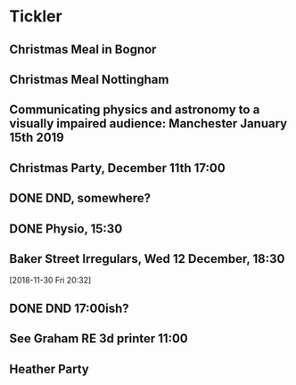 * Tickler
** Christmas Meal in Bognor  
   SCHEDULED: <2018-12-28 Fri>
** Christmas Meal Nottingham  
   SCHEDULED: <2018-12-22 Sat>
** Communicating physics and astronomy to a visually impaired audience: Manchester January 15th 2019 
   SCHEDULED: <2019-01-19 Sat>
** Christmas Party, December 11th 17:00
   SCHEDULED: <2018-12-11 Tue>
** DONE DND, somewhere?  
   CLOSED: [2018-11-28 Wed 23:05] SCHEDULED: <2018-11-28 Wed>
** DONE Physio, 15:30 
   CLOSED: [2018-11-28 Wed 23:05] SCHEDULED: <2018-11-28 Wed>
** Baker Street Irregulars, Wed 12 December, 18:30  
   SCHEDULED: <2018-12-12 Wed>
  [2018-11-30 Fri 20:32]
** DONE DND 17:00ish? 
   CLOSED: [2018-12-06 Thu 13:55] SCHEDULED: <2018-12-05 Wed>
** See Graham RE 3d printer 11:00  
   SCHEDULED: <2018-12-07 Fri>
** Heather Party 
   SCHEDULED: <2018-12-20 Thu>
